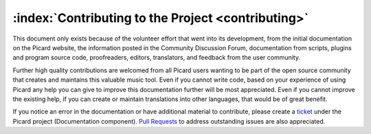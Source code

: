 .. MusicBrainz Picard Documentation Project

:index:`Contributing to the Project <contributing>`
===================================================

This document only exists because of the volunteer effort that went into its development, from the initial documentation on the Picard website, the information posted in the Community Discussion Forum, documentation from scripts, plugins and program source code, proofreaders, editors, translators, and feedback from the user community.

Further high quality contributions are welcomed from all Picard users wanting to be part of the open source community that creates and maintains this valuable music tool. Even if you cannot write code, based on your experience of using Picard any help you can give to improve this documentation further will be most appreciated. Even if you cannot improve the existing help, if you can create or maintain translations into other languages, that would be of great benefit.

If you notice an error in the documentation or have additional material to contribute, please create a `ticket <https://tickets.metabrainz.org/issues/?jql=project+%3D+PICARD+AND+component+%3D+Documentation+AND+resolution+%3D+Unresolved>`_ under the Picard project (Documentation component). `Pull Requests <https://github.com/metabrainz/picard-docs/pulls>`_ to address outstanding issues are also appreciated.

.. seealso::

   `Contributing to MusicBrainz Picard <https://github.com/metabrainz/picard/blob/master/CONTRIBUTING.md>`_ /
   `Picard Translations <https://github.com/metabrainz/picard/blob/master/po/README.md>`_ /
   `Contributing to the Documentation <https://github.com/metabrainz/picard-docs/blob/master/.github/CONTRIBUTING.md>`_
